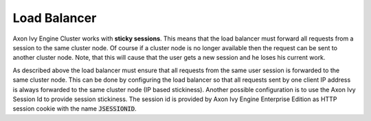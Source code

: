 .. _cluster-load-balancer:

Load Balancer
=============

Axon Ivy Engine Cluster works with **sticky sessions**. This
means that the load balancer must forward all requests from a session to the
same cluster node. Of course if a cluster node is no longer available then the
request can be sent to another cluster node. Note, that this will cause that the
user gets a new session and he loses his current work.

As described above the load balancer must ensure that all requests from the same
user session is forwarded to the same cluster node. This can be done by
configuring the load balancer so that all requests sent by one client IP address
is always forwarded to the same cluster node (IP based stickiness). Another
possible configuration is to use the Axon Ivy Session Id to provide session
stickiness. The session id is provided by Axon Ivy Engine Enterprise Edition as
HTTP session cookie with the name :code:`JSESSIONID`.
